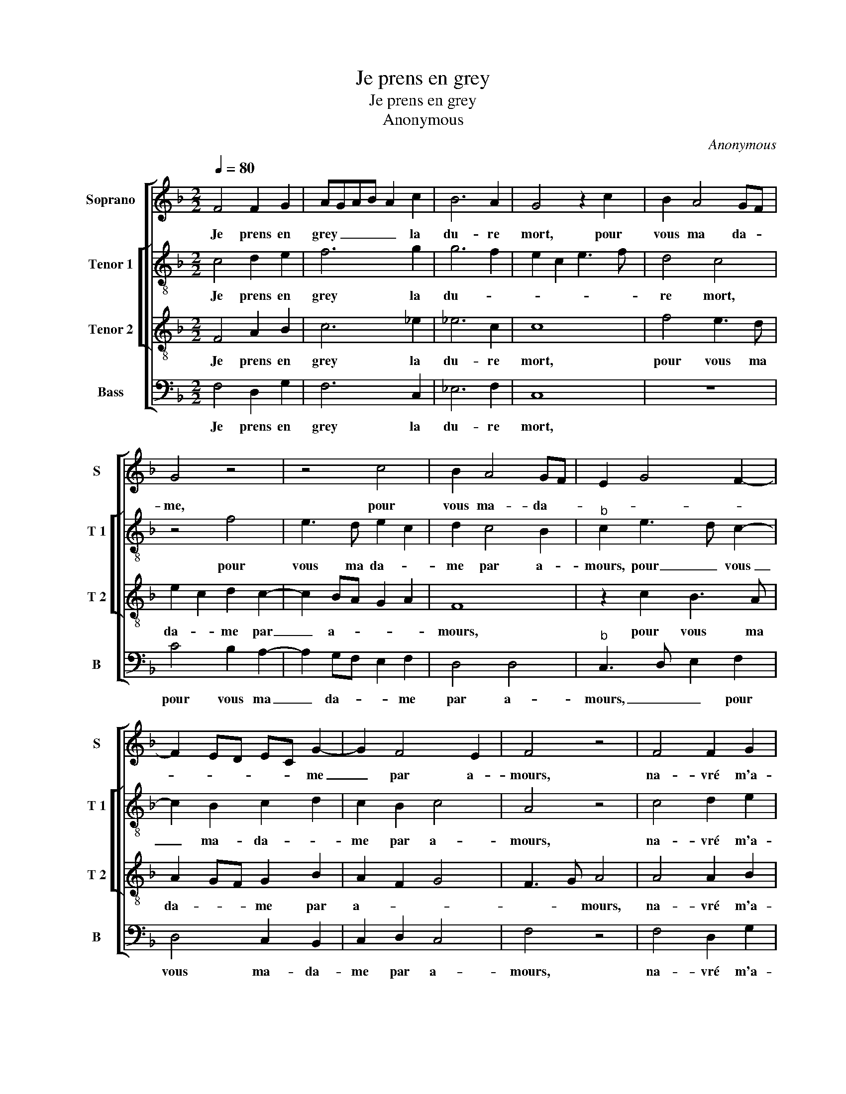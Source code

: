 X:1
T:Je prens en grey
T:Je prens en grey
T:Anonymous
C:Anonymous
%%score [ 1 [ 2 3 ] 4 ]
L:1/8
Q:1/4=80
M:2/2
K:F
V:1 treble nm="Soprano" snm="S"
V:2 treble-8 nm="Tenor 1" snm="T 1"
V:3 treble-8 nm="Tenor 2" snm="T 2"
V:4 bass nm="Bass" snm="B"
V:1
 F4 F2 G2 | AGAB A2 c2 | B6 A2 | G4 z2 c2 | B2 A4 GF | G4 z4 | z4 c4 | B2 A4 GF | E2 G4 F2- | %9
w: Je prens en|grey _ _ _ _ la|du- re|mort, pour|vous ma da- *|me,|pour|vous ma- da- *||
 F2 ED EC G2- | G2 F4 E2 | F4 z4 | F4 F2 G2 | AGAB A2 c2 | B6 A2 | G4 z2 c2 | B2 A4 GF | G4 z4 | %18
w: * * * * * me|_ par a-|mours,|na- vré m'a-|vez _ _ _ _ mais|à grand|tort, dont|brief, _ _ _|_|
 z4 c4 | B2 A4 GF | E2 G3 E A2 | GF F4 E2 | F8 | z2 F2 F2 F2 | B3 A G2 F2 | G8 | z2 G2 G2 G2 | %27
w: dont|brief je _ _|_ fi- ni- ray|_ _ _ mes|jours,|la cho- se|me vient à re-|bours,|la cho- se|
 c3 B A2 G2 | F4 z2 A2 | A2 B2 A2 D2 | A2 B2 A4 | G4 G4- | G4 z2 c2 |: cc c3 BAG | F2 G2 GG F2- | %35
w: me vient à re-|bours, souf-|frir si tost la|mort a- me-|* re,|_ O|du- re mort, que faic- tes|vous, O du- re mort,|
 FEDC D4 | z2 B2 BB B2- | BAGF E2 G2 | G4 z2 G2 | G2 G2 c3 B | A2 G4 F2- |1 F2 E2 F2 c2 :|2 %42
w: _ que faic- tes vous,|O du- re mort|_ que faic- tes vous, mo-|rir, mo-|rir me fault, c'est|cho- se cle-|* * re, O|
 F2 E2 F3 E/D/ || E4 z2 G2 | G2 G2 c3 B | A2 G4 F2- | F2 E2 F4- | F8 |] %48
w: |re, c'est|cho- se cle- *||* * re.|_|
V:2
 c4 d2 e2 | f6 g2 | g6 f2 | e2 c2 e3 f | d4 c4 | z4 f4 | e3 d e2 c2 | d2 c4 B2 |"^b" c2 e3 d c2- | %9
w: Je prens en|grey la|du- *||re mort,|pour|vous ma da- *|me par a-|mours, pour _ vous|
 c2 B2 c2 d2 | c2 B2 c4 | A4 z4 | c4 d2 e2 | f6 g2 | g6 f2 | e2 c2 e3 f | d4 c4 | z4 f4 | %18
w: _ ma- da- *|me par a-|mours,|na- vré m'a-|vez mais|à grand|_ _ _ _|* tort,|dont|
 e3 d e2 c2 | d2 c4 B2 |"^b" c2 e4 dc | d2 B2 c4 | z2 c2 c2 c2 | f3 e d2 c2 | d4 z2 F2 | %25
w: brief je fi- ni|ray mes _|_ _ _ _|* * jours,|la cho- se|me vient à re-|bours, la|
"^b" c3 d e2 d2 |"^b""^b" ec d2 e2 c2 | c2 c2 f2 e2 | d3 c/B/ A2 f2 | f2 d2 c2 d2 | c2 g2 e2 f2 | %31
w: cho- se me vient|à _ re- bours, la|cho- se me vient|à re- * bours, souf-|frir si tost la|mort a- me- *|
 d3 c d4 | e8 |: f2 ff f3 e |"^b" dc B2 e2 dc | d2 f4 ff | f2 g2 g2 f2 | f2 ed c4 | e4 e2 d2 | %39
w: |re,|O du- re mort, que|faic- tes vous, O du- re|mort, que- faic- tes|vous, que faic- tes|vous, _ _ _|mo- rir me|
 e6 e2 | f2 e2 d4 |1 c8 :|2 c4 z2 c2 || c2 g2 c2 d2 | e3 d e2 f2- | f2 e2 d4 | c4 A4- | A8 |] %48
w: fault, c'est|cho- se cle-|re,|re, mo-|rir me fault, c'est|cho- * * *|* se cle-|* re.|_|
V:3
 F4 A2 B2 | c6 _e2 | _e6 c2 | c8 | f4 e3 d | e2 c2 d2 c2- | c2 BA G2 A2 | F8 | z2 c2 B3 A | %9
w: Je prens en|grey la|du- re|mort,|pour vous ma|da- * me par|_ a- * * *|mours,|pour vous ma|
 A2 GF G2 B2 | A2 F2 G4 | F3 G A4 | A4 A2 B2 | c6 _e2 | _e6 c2 | c8 | f4 e3 d | e2 c2 d2 c2- | %18
w: da- * * me par|a- * *|* * mours,|na- vré m'a-|vez mais|à grand|tort,|dont brief je|fi- ni ray mes-|
 c2 BA G2 A2 | F8 | z2 c2 B2 A2 | BAGF G2 G2 | F3 G A4 | z8 | B4 B2 B2 |"^b" e3 d c2 BA | B4 z4 | %27
w: |jours,|dont brief je|fi- * * * * ni-|ray mes jours,||la cho- se|me vient à re- *|bours,|
 z2 c2 c2 c2 | f3 e d2 c2 | d4 z2 f2 | f2 d2 c2 d2 | B2 c3 B/A/ B2 | c8 |: z8 | z4 B2 BB | %35
w: la cho- se|me vient à re-|bours, souf-|frir si tost la|mort a- * * me-|re,||O du- re|
 B4 z2 d2 |"^b" dddd e2 dc | dc BA G2 G2 | c6 B2 | c4 z2 c2 | c3 B A2 B2 |1 G4 F4 :|2 G4 F4 || %43
w: mort, que|faic- tes vous, que faic tes _|vous _ _ _ _ mo-|rir me|fault, c'est|cho- se cle- *|* re,|* re,|
 z2 c2 e2 B2 | c3 B AG F2 | c4 A2 B2 | G4 F4- | F8 |] %48
w: mo- rir ma|fault _ _ _ _|c'est cho- se|cle- re.|_|
V:4
 F,4 D,2 G,2 | F,6 C,2 | _E,6 F,2 | C,8 | z8 | C4 B,2 A,2- | A,2 G,F, E,2 F,2 | D,4 D,4 | %8
w: Je prens en|grey la|du- re|mort,||pour vous ma|_ da- * * me|par a-|
"^b" C,3 D, E,2 F,2 | D,4 C,2 B,,2 | C,2 D,2 C,4 | F,4 z4 | F,4 D,2 G,2 | F,6 C,2 | _E,6 F,2 | %15
w: mours, _ _ pour|vous ma- da-|me par a-|mours,|na- vré m'a-|vez mais|à grand|
 C,8 | z8 | C4 B,2 A,2- | A,2 G,F, E,2 F,2 | D,4 D,4 |"^b" C,3 D, E,2 F,2 | B,,2 D,2 C,4 | %22
w: tort,||dont brief je|_ _ _ fi- ni-|ray mes|_ _ _ _||
 F,4 z2 F,2 | F,2 F,2 B,2 A,2 |"^b" G,3 F, E,2 D,2 | C,4 z2 G,2 | G,2 G,2 C3 B, | A,3 G, F,2 C,2 | %28
w: jours, la|cho- se me vient|à _ _ re-|bours, la|cho- se me vient|à _ _ re-|
 D,2 B,,2 F,4- | F,2 G,2 A,2 B,2 | A,2 G,2 A,2 F,2 | G,8 | C,8 |: z8 |"^b" z2 _E,2 E,E, B,,2 | %35
w: bours, souf- frir|_ si tost la|mort a- me- *||re,||O du- re mort,|
 z2 B,2 B,B, B,2- | B,A, G,F, _E,2 B,,2 | B,,2 B,,2 C,4 | z2 C,2 C,2 G,2 | C,2 C2 CB,A,G, | %40
w: O- du- re mort|_ que faic- * * ctes|vous, mo- rir,|mo- rir me|fault c'est cho- * * *|
 F,2 C,2 D,2 B,,2 |1 C,4 F,4 :|2 C,4 F,4 || z2 C,2 C,2 G,2 | C,2 C2 CB,A,G, | F,2 C,2 D,2 B,,2 | %46
w: * se- cle- *|* re,|* re,|mo- rir me-|fault c'est cho- * * *|* se cle- *|
 C,4 F,4- | F,8 |] %48
w: * re.|_|

